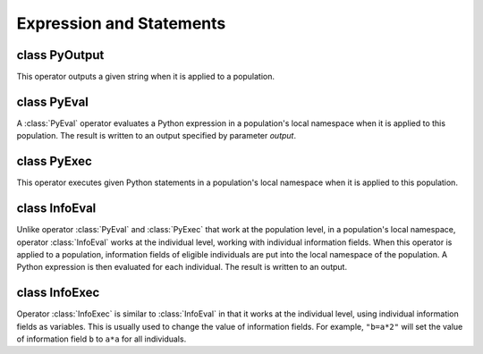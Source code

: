 Expression and Statements
=========================


class PyOutput
--------------

.. class:: PyOutput

   This operator outputs a given string when it is applied to a
   population.


   .. method:: PyOutput(msg="", output=">", begin=0, end=-1, step=1, at=[], reps=ALL_AVAIL, subPops=ALL_AVAIL, infoFields=[])


      Creates a :class:`PyOutput` operator that outputs a string *msg*
      to *output* (default to standard terminal output) when it is
      applied to a population. Please refer to class
      :class:`BaseOperator` for a detailed description of common
      operator parameters such as *stage*, *begin* and *output*.



class PyEval
------------

.. class:: PyEval

   A :class:`PyEval` operator evaluates a Python expression in a
   population's local namespace when it is applied to this population.
   The result is written to an output specified by parameter *output*.


   .. method:: PyEval(expr="", stmts="", exposePop="", output=">", begin=0, end=-1, step=1, at=[], reps=ALL_AVAIL, subPops=Py_False, infoFields=[])


      Create a :class:`PyEval` operator that evaluates a Python
      expression *expr* in a population's local namespaces when it is
      applied to this population. This namespace can either be the
      population's local namespace (``pop.vars()``), or namespaces
      ``subPop[sp]`` for (virtual) subpop (``pop.vars(subpop)``) in
      specified *subPops*. If Python statements *stmts* is given (a
      single or multi-line string), the statement will be executed
      before *expr*. If *exposePop* is set to an non-empty string, the
      current population will be exposed in its own local namespace as
      a variable with this name. This allows the execution of
      expressions such as ``'pop.individual(0).allele(0)'``. The
      result of *expr* will be sent to an output stream specified by
      parameter ``output``. The exposed population variable will be
      removed after *expr* is evaluated. Please refer to class
      :class:`BaseOperator` for other parameters.

      .. note::

         Although the statements and expressions are evaluated in a
         population's local namespace, they have access to a global
         namespace which is the module global namespace. It is
         therefore possible to refer to any module variable in these
         expressions. Such mixed use of local and global variables is,
         however, strongly discouraged.


class PyExec
------------

.. class:: PyExec

   This operator executes given Python statements in a population's
   local namespace when it is applied to this population.


   .. method:: PyExec(stmts="", exposePop="", output=">", begin=0, end=-1, step=1, at=[], reps=ALL_AVAIL, subPops=Py_False, infoFields=[])


      Create a :class:`PyExec` operator that executes statements
      *stmts* in a population's local namespace when it is applied to
      this population. This namespace can either be the population's
      local namespace (``pop.vars()``), or namespaces ``subPop[sp]``
      for each (virtual) subpop (``pop.vars(subpop)``) in specified
      *subPops*. If *exposePop* is given, current population will be
      exposed in its local namespace as a variable named by
      *exposePop*. Although multiple statements can be executed, it is
      recommended that you use this operator to execute short
      statements and use :class:`PyOperator` for more complex once.
      Note that exposed population variables will be removed after the
      statements are executed.



class InfoEval
--------------

.. class:: InfoEval

   Unlike operator :class:`PyEval` and :class:`PyExec` that work at
   the population level, in a population's local namespace, operator
   :class:`InfoEval` works at the individual level, working with
   individual information fields. When this operator is applied to a
   population, information fields of eligible individuals are put into
   the local namespace of the population. A Python expression is then
   evaluated for each individual. The result is written to an output.


   .. method:: InfoEval(expr="", stmts="", usePopVars=False, exposeInd="", output=">", begin=0, end=-1, step=1, at=[], reps=ALL_AVAIL, subPops=ALL_AVAIL, infoFields=[])


      Create an operator that evaluate a Python expression *expr*
      using individual information fields and population variables as
      variables. If *exposeInd* is not empty, the individual itself
      will be exposed in the population's local namespace as a
      variable with name specified by *exposeInd*.

      A Python expression (*expr*) is evaluated for each individual.
      The results are converted to strings and are written to an
      output specified by parameter *output*. Optionally, a statement
      (or several statements separated by newline) can be executed
      before *expr* is evaluated. The evaluation of this statement may
      change the value of information fields.

      Parameter *usePopVars* is obsolete because population variables
      are always usable in such expressions.



class InfoExec
--------------

.. class:: InfoExec

   Operator :class:`InfoExec` is similar to :class:`InfoEval` in that
   it works at the individual level, using individual information
   fields as variables. This is usually used to change the value of
   information fields. For example, ``"b=a*2"`` will set the value of
   information field ``b`` to ``a*a`` for all individuals.


   .. method:: InfoExec(stmts="", usePopVars=False, exposeInd="", output="", begin=0, end=-1, step=1, at=[], reps=ALL_AVAIL, subPops=ALL_AVAIL, infoFields=[])


      Create an operator that executes Python statements *stmts* using
      individual information fields and population variables as
      variables. If *exposeInd* is not empty, the individual itself
      will be exposed in the population's local namespace as a
      variable with name specified by *exposeInd*.

      One or more python statements (*stmts*) are executed for each
      individual. Information fields of these individuals are then
      updated from the corresponding variables. For example, ``a=1``
      will set information field *a* of all individuals to ``1``,
      ``a=b`` will set information field *a* of all individuals to
      information field ``b`` or a population variable ``b`` if ``b``
      is not an information field but a population variable, and
      ``a=ind.sex()`` will set information field *a* of all
      individuals to its sex (needs ``exposeInd='ind'``.

      Parameter *usePopVars* is obsolete because population variables
      will always be usable.



